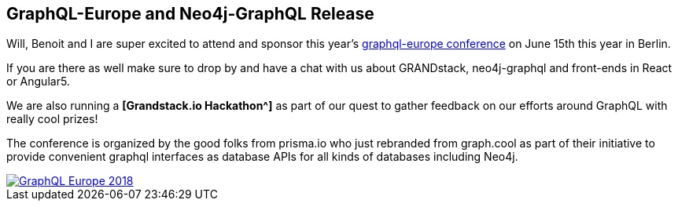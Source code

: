 == GraphQL-Europe and Neo4j-GraphQL Release

Will, Benoit and I are super excited to attend and sponsor this year's https://www.graphql-europe.org/[graphql-europe conference^] on June 15th this year in Berlin.

If you are there as well make sure to drop by and have a chat with us about GRANDstack, neo4j-graphql and front-ends in React or Angular5.

We are also running a *[Grandstack.io Hackathon^]* as part of our quest to gather feedback on our efforts around GraphQL with really cool prizes!

The conference is organized by the good folks from prisma.io who just rebranded from graph.cool as part of their initiative to provide convenient graphql interfaces as database APIs for all kinds of databases including Neo4j.

image::https://s3.amazonaws.com/dev.assets.neo4j.com/wp-content/uploads/20180517232220/GraphQL-Europe-2018.jpg[link=hackathon]

